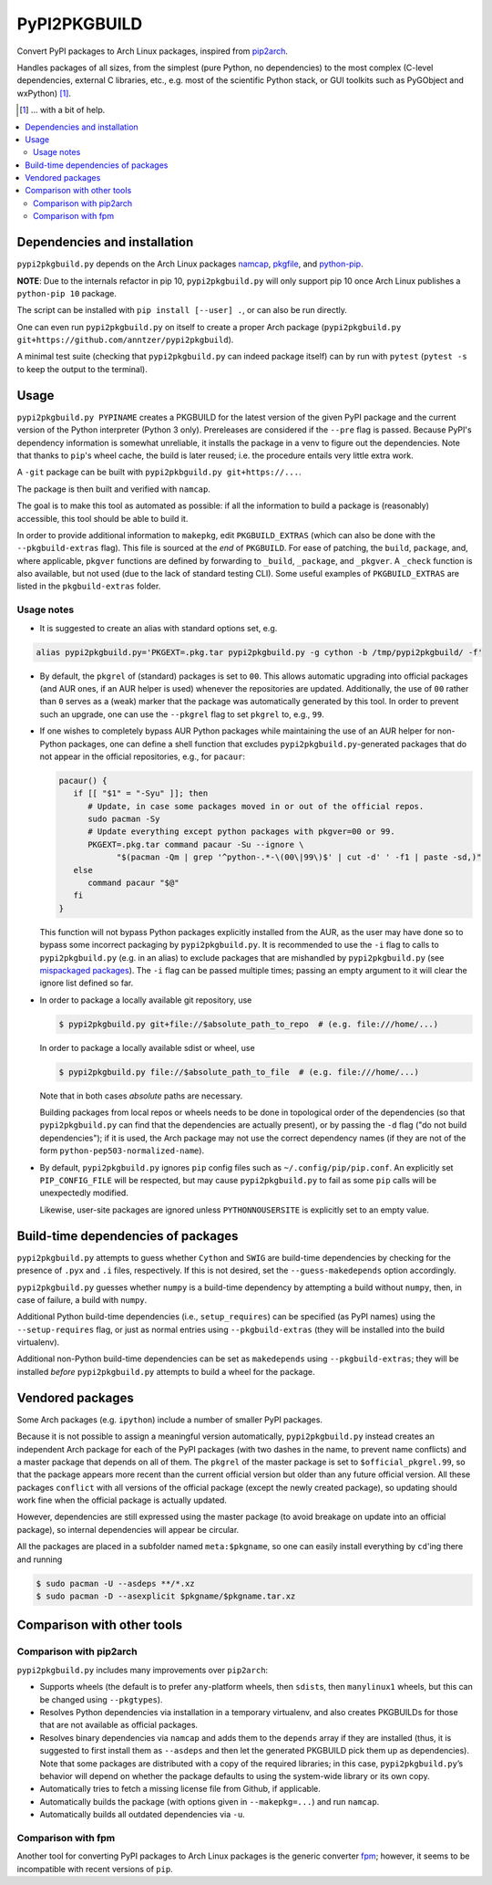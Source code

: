PyPI2PKGBUILD
=============

Convert PyPI packages to Arch Linux packages, inspired from pip2arch_.

.. _pip2arch: https://github.com/bluepeppers/pip2arch

Handles packages of all sizes, from the simplest (pure Python, no dependencies)
to the most complex (C-level dependencies, external C libraries, etc., e.g.
most of the scientific Python stack, or GUI toolkits such as PyGObject and
wxPython) [#]_.

.. [#] ... with a bit of help.

.. contents:: :local:

Dependencies and installation
-----------------------------

``pypi2pkgbuild.py`` depends on the Arch Linux packages namcap_, pkgfile_, and
python-pip_.

.. _namcap: https://wiki.archlinux.org/index.php/Namcap
.. _pkgfile: https://wiki.archlinux.org/index.php/Pkgfile
.. _python-pip: https://wiki.archlinux.org/index.php/Python#Package_management

**NOTE**: Due to the internals refactor in pip 10, ``pypi2pkgbuild.py`` will
only support pip 10 once Arch Linux publishes a ``python-pip 10`` package.

The script can be installed with ``pip install [--user] .``, or can also be run
directly.

One can even run ``pypi2pkgbuild.py`` on itself to create a proper Arch package
(``pypi2pkgbuild.py git+https://github.com/anntzer/pypi2pkgbuild``).

A minimal test suite (checking that ``pypi2pkgbuild.py`` can indeed package
itself) can by run with ``pytest`` (``pytest -s`` to keep the output to the
terminal).

Usage
-----

``pypi2pkgbuild.py PYPINAME`` creates a PKGBUILD for the latest version of the
given PyPI package and the current version of the Python interpreter (Python 3
only).  Prereleases are considered if the ``--pre`` flag is passed.  Because
PyPI's dependency information is somewhat unreliable, it installs the package
in a venv to figure out the dependencies.  Note that thanks to ``pip``'s wheel
cache, the build is later reused; i.e. the procedure entails very little extra
work.

A ``-git`` package can be built with ``pypi2pkbguild.py git+https://...``.

The package is then built and verified with ``namcap``.

The goal is to make this tool as automated as possible: if all the information
to build a package is (reasonably) accessible, this tool should be able to
build it.

In order to provide additional information to ``makepkg``, edit
``PKGBUILD_EXTRAS`` (which can also be done with the ``--pkgbuild-extras``
flag).  This file is sourced at the *end* of ``PKGBUILD``.  For ease of
patching, the ``build``, ``package``, and, where applicable, ``pkgver``
functions are defined by forwarding to ``_build``, ``_package``, and
``_pkgver``.  A ``_check`` function is also available, but not used (due to the
lack of standard testing CLI).  Some useful examples of ``PKGBUILD_EXTRAS`` are
listed in the ``pkgbuild-extras`` folder.

Usage notes
```````````

- It is suggested to create an alias with standard options set, e.g.

.. code-block:: sh

    alias pypi2pkgbuild.py='PKGEXT=.pkg.tar pypi2pkgbuild.py -g cython -b /tmp/pypi2pkgbuild/ -f'

- By default, the ``pkgrel`` of (standard) packages is set to ``00``.  This
  allows automatic upgrading into official packages (and AUR ones, if an AUR
  helper is used) whenever the repositories are updated.  Additionally, the use
  of ``00`` rather than ``0`` serves as a (weak) marker that the package was
  automatically generated by this tool.  In order to prevent such an upgrade,
  one can use the ``--pkgrel`` flag to set ``pkgrel`` to, e.g., ``99``.

- If one wishes to completely bypass AUR Python packages while maintaining the
  use of an AUR helper for non-Python packages, one can define a shell function
  that excludes ``pypi2pkgbuild.py``-generated packages that do not appear in
  the official repositories, e.g., for ``pacaur``:

  .. code-block:: sh

     pacaur() {
        if [[ "$1" = "-Syu" ]]; then
           # Update, in case some packages moved in or out of the official repos.
           sudo pacman -Sy
           # Update everything except python packages with pkgver=00 or 99.
           PKGEXT=.pkg.tar command pacaur -Su --ignore \
                 "$(pacman -Qm | grep '^python-.*-\(00\|99\)$' | cut -d' ' -f1 | paste -sd,)"
        else
           command pacaur "$@"
        fi
     }

  This function will not bypass Python packages explicitly installed from
  the AUR, as the user may have done so to bypass some incorrect packaging
  by ``pypi2pkgbuild.py``.  It is recommended to use the ``-i`` flag to
  calls to ``pypi2pkgbuild.py`` (e.g. in an alias) to exclude packages
  that are mishandled by ``pypi2pkgbuild.py`` (see `mispackaged packages
  <TODO.rst#mispackaged-packages>`_).  The ``-i`` flag can be passed multiple
  times; passing an empty argument to it will clear the ignore list defined so
  far.

- In order to package a locally available git repository, use

  .. code-block:: sh

     $ pypi2pkgbuild.py git+file://$absolute_path_to_repo  # (e.g. file:///home/...)

  In order to package a locally available sdist or wheel, use

  .. code-block:: sh

     $ pypi2pkgbuild.py file://$absolute_path_to_file  # (e.g. file:///home/...)

  Note that in both cases *absolute* paths are necessary.

  Building packages from local repos or wheels needs to be done in topological
  order of the dependencies (so that ``pypi2pkgbuild.py`` can find that
  the dependencies are actually present), or by passing the ``-d`` flag
  ("do not build dependencies"); if it is used, the Arch package may
  not use the correct dependency names (if they are not of the form
  ``python-pep503-normalized-name``).

- By default, ``pypi2pkgbuild.py`` ignores ``pip`` config files such as
  ``~/.config/pip/pip.conf``.  An explicitly set ``PIP_CONFIG_FILE`` will be
  respected, but may cause ``pypi2pkgbuild.py`` to fail as some ``pip`` calls
  will be unexpectedly modified.

  Likewise, user-site packages are ignored unless ``PYTHONNOUSERSITE`` is
  explicitly set to an empty value.

Build-time dependencies of packages
-----------------------------------

``pypi2pkgbuild.py`` attempts to guess whether ``Cython`` and ``SWIG`` are
build-time dependencies by checking for the presence of ``.pyx`` and ``.i``
files, respectively.  If this is not desired, set the ``--guess-makedepends``
option accordingly.

``pypi2pkgbuild.py`` guesses whether ``numpy`` is a build-time dependency by
attempting a build without ``numpy``, then, in case of failure, a build with
``numpy``.

Additional Python build-time dependencies (i.e., ``setup_requires``) can be
specified (as PyPI names) using the ``--setup-requires`` flag, or just as
normal entries using ``--pkgbuild-extras`` (they will be installed into the
build virtualenv).

Additional non-Python build-time dependencies can be set as ``makedepends``
using ``--pkgbuild-extras``; they will be installed *before*
``pypi2pkgbuild.py`` attempts to build a wheel for the package.

Vendored packages
-----------------

Some Arch packages (e.g. ``ipython``) include a number of smaller PyPI
packages.

Because it is not possible to assign a meaningful version automatically,
``pypi2pkgbuild.py`` instead creates an independent Arch package for each of
the PyPI packages (with two dashes in the name, to prevent name conflicts) and
a master package that depends on all of them.  The ``pkgrel`` of the master
package is set to ``$official_pkgrel.99``, so that the package appears more
recent than the current official version but older than any future official
version.  All these packages ``conflict`` with all versions of the official
package (except the newly created package), so updating should work fine when
the official package is actually updated.

However, dependencies are still expressed using the master package (to avoid
breakage on update into an official package), so internal dependencies will
appear be circular.

All the packages are placed in a subfolder named ``meta:$pkgname``, so one can
easily install everything by ``cd``'ing there and running

.. code-block:: sh

    $ sudo pacman -U --asdeps **/*.xz
    $ sudo pacman -D --asexplicit $pkgname/$pkgname.tar.xz

Comparison with other tools
---------------------------

Comparison with pip2arch
````````````````````````

``pypi2pkgbuild.py`` includes many improvements over ``pip2arch``:

- Supports wheels (the default is to prefer ``any``-platform wheels, then
  ``sdist``\s, then ``manylinux1`` wheels, but this can be changed using
  ``--pkgtypes``).
- Resolves Python dependencies via installation in a temporary virtualenv, and
  also creates PKGBUILDs for those that are not available as official packages.
- Resolves binary dependencies via ``namcap`` and adds them to the ``depends``
  array if they are installed (thus, it is suggested to first install
  them as ``--asdeps`` and then let the generated PKGBUILD pick them up as
  dependencies).  Note that some packages are distributed with a copy of the
  required libraries; in this case, ``pypi2pkgbuild.py``’s behavior will depend
  on whether the package defaults to using the system-wide library or its own
  copy.
- Automatically tries to fetch a missing license file from Github, if
  applicable.
- Automatically builds the package (with options given in ``--makepkg=...``)
  and run ``namcap``.
- Automatically builds all outdated dependencies via ``-u``.

Comparison with fpm
```````````````````

Another tool for converting PyPI packages to Arch Linux packages is the generic
converter fpm_; however, it seems to be incompatible with recent versions of
``pip``.

.. _fpm: https://github.com/jordansissel/fpm
